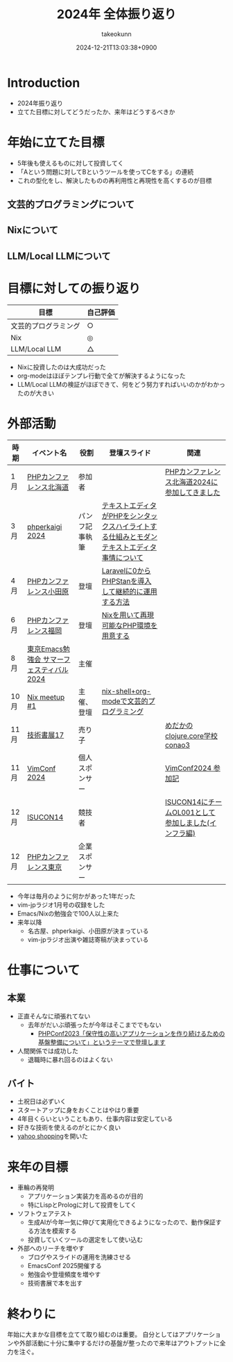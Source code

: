 :PROPERTIES:
:ID:       4AC3FB19-86D8-42E6-9386-73EBEAA24C7C
:END:
#+TITLE: 2024年 全体振り返り
#+AUTHOR: takeokunn
#+DESCRIPTION: description
#+DATE: 2024-12-21T13:03:38+0900
#+HUGO_BASE_DIR: ../../
#+HUGO_CATEGORIES: permanent
#+HUGO_SECTION: posts/permanent
#+HUGO_TAGS: permanent
#+HUGO_DRAFT: true
#+STARTUP: content
#+STARTUP: fold
* Introduction

- 2024年振り返り
- 立てた目標に対してどうだったか、来年はどうするべきか

* 年始に立てた目標

- 5年後も使えるものに対して投資してく
- 「Aという問題に対してBというツールを使ってCをする」の連続
- これの型化をし、解決したものの再利用性と再現性を高くするのが目標

** 文芸的プログラミングについて
** Nixについて
** LLM/Local LLMについて
* 目標に対しての振り返り

| 目標               | 自己評価 |
|--------------------+---------|
| 文芸的プログラミング | ○       |
| Nix                | ◎       |
| LLM/Local LLM      | △       |

- Nixに投資したのは大成功だった
- org-modeはほぼテンプレ行動で全てが解決するようになった
- LLM/Local LLMの検証がほぼできて、何をどう努力すればいいのかがわかったのが大きい

* 外部活動

| 時期 | イベント名                            | 役割         | 登壇スライド                                                                     | 関連                                           |
|------+--------------------------------------+--------------+---------------------------------------------------------------------------------+------------------------------------------------|
| 1月  | [[https://phpcon.hokkaido.jp/][PHPカンファレンス北海道]]                | 参加者       |                                                                                 | [[id:0227D66A-A96F-420C-8AC6-19EB63C3230E][PHPカンファレンス北海道2024に参加してきました]]       |
| 3月  | [[https://phperkaigi.jp/2024/][phperkaigi 2024]]                      | パンフ記事執筆 | [[id:3249F27E-9CE1-4ADC-9B34-607C7DCEC60D][テキストエディタがPHPをシンタックスハイライトする仕組みとモダンテキストエディタ事情について]] |                                                |
| 4月  | [[https://phpcon-odawara.jp/2024/][PHPカンファレンス小田原]]                | 登壇         | [[https://docs.google.com/presentation/d/1436T1dx_0igdNzNCVpGIf0kVA5wOVF4kcVmH9VRJobA/edit#slide=id.p][Laravelに0からPHPStanを導入して継続的に運用する方法]]                                  |                                                |
| 6月  | [[https://phpcon.fukuoka.jp/2024/][PHPカンファレンス福岡]]                  | 登壇         | [[https://docs.google.com/presentation/d/1I5yWPV_hIOaN0FfRQPwyhdQTVFv2uQEK0A08sMHPLiA/edit#slide=id.p][Nixを用いて再現可能なPHP環境を用意する]]                                              |                                                |
| 8月  | [[https://tokyo-emacs.connpass.com/event/321255/][東京Emacs勉強会 サマーフェスティバル2024]] | 主催         |                                                                                 |                                                |
| 10月 | [[https://nix-ja.connpass.com/event/330557/][Nix meetup #1]]                        | 主催、登壇    | [[https://docs.google.com/presentation/d/1So6l6JTNlZkrQDxf99kMFIlPB34TuNdQjpNwgxIBSFo/edit#slide=id.p][nix-shell+org-modeで文芸的プログラミング]]                                           |                                                |
| 11月 | [[https://techbookfest.org/event/tbf17][技術書展17]]                            | 売り子       |                                                                                 | [[https://techbookfest.org/product/f7rPGt7NeeDuqxYdE3Teyc?productVariantID=hATFZbCg6sJxMt5dCXPn4x][めだかのclojure.core学校 conao3]]                 |
| 11月 | [[https://vimconf-2024-ticket.peatix.com/][VimConf 2024]]                         | 個人スポンサー |                                                                                 | [[id:40715FC3-CDA5-4450-BDFB-E185A17980B8][VimConf2024 参加記]]                             |
| 12月 | [[https://isucon.net/archives/58869617.html][ISUCON14]]                             | 競技者       |                                                                                 | [[https://zenn.dev/takeokunn/articles/20241217090756][ISUCON14にチームOL001として参加しました(インフラ編)]] |
| 12月 | [[https://phpcon.php.gr.jp/2024/][PHPカンファレンス東京]]                  | 企業スポンサー |                                                                                 |                                                |

- 今年は毎月のように何かがあった1年だった
- vim-jpラジオ1月号の収録をした
- Emacs/Nixの勉強会で100人以上来た
- 来年以降
  - 名古屋、phperkaigi、小田原が決まっている
  - vim-jpラジオ出演や雑誌寄稿が決まっている

* 仕事について
** 本業

- 正直そんなに頑張れてない
  - 去年がだいぶ頑張ったが今年はそこまででもない
    - [[https://zenn.dev/openlogi/articles/bba928c9e07af3][PHPConf2023「保守性の高いアプリケーションを作り続けるための基盤整備について」というテーマで登壇します]]
- 人間関係では成功した
  - 退職時に暴れ回るのはよくない

** バイト

- 土祝日は必ずいく
- スタートアップに身をおくことはやはり重要
- 4年目くらいということもあり、仕事内容は安定している
- 好きな技術を使えるのがとにかく良い
- [[https://store.shopping.yahoo.co.jp/chefrepi/][yahoo shopping]]を開いた

* 来年の目標

- 車輪の再発明
  - アプリケーション実装力を高めるのが目的
  - 特にLispとPrologに対して投資をしてく
- ソフトウェアテスト
  - 生成AIが今年一気に伸びて実用化できるようになったので、動作保証する方法を模索する
  - 投資していくツールの選定をして使い込む
- 外部へのリーチを増やす
  - ブログやスライドの運用を洗練させる
  - EmacsConf 2025開催する
  - 勉強会や登壇頻度を増やす
  - 技術書展で本を出す

* 終わりに
年始に大まかな目標を立てて取り組むのは重要。
自分としてはアプリケーションや外部活動に十分に集中するだけの基盤が整ったので来年はアウトプットに全力を注ぐ。
